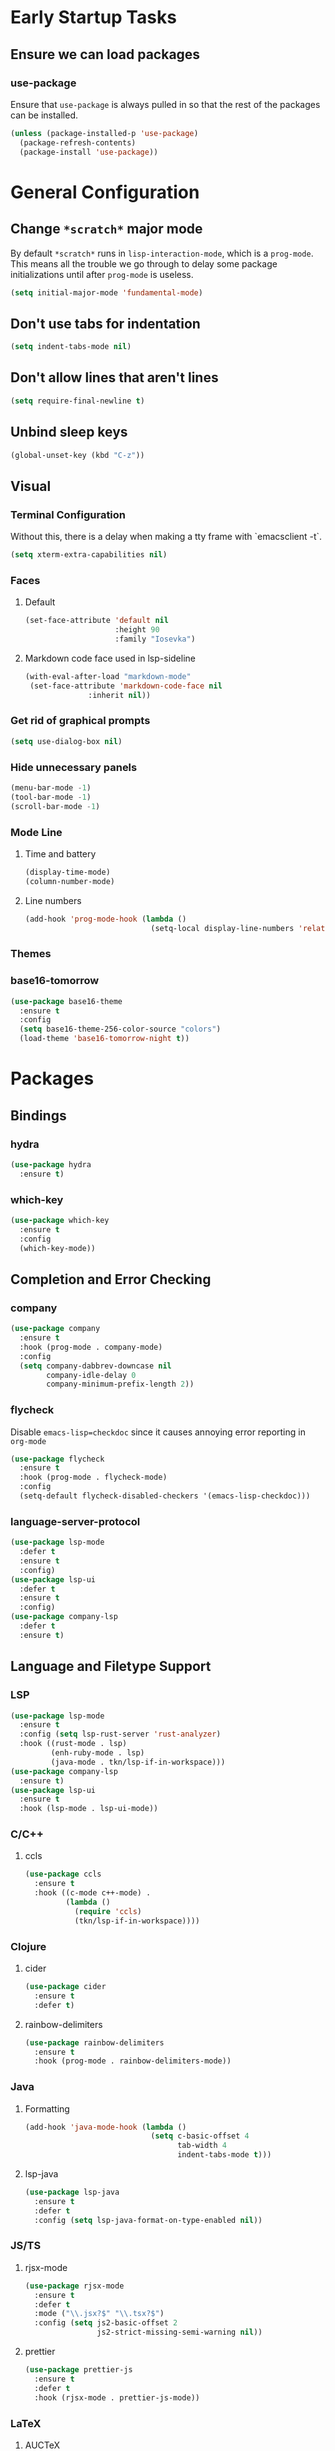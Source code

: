 * Early Startup Tasks
** Ensure we can load packages
*** use-package
Ensure that ~use-package~ is always pulled in so that the rest of the
packages can be installed.
#+BEGIN_SRC emacs-lisp
  (unless (package-installed-p 'use-package)
    (package-refresh-contents)
    (package-install 'use-package))
#+END_SRC

* General Configuration 
** Change ~*scratch*~ major mode
By default ~*scratch*~ runs in ~lisp-interaction-mode~, which is a
~prog-mode~.  This means all the trouble we go through to delay some
package initializations until after ~prog-mode~ is useless.
#+BEGIN_SRC emacs-lisp
  (setq initial-major-mode 'fundamental-mode)
#+END_SRC
** Don't use tabs for indentation
#+BEGIN_SRC emacs-lisp
  (setq indent-tabs-mode nil)
#+END_SRC
** Don't allow lines that aren't lines
#+BEGIN_SRC emacs-lisp
  (setq require-final-newline t)
#+END_SRC
** Unbind sleep keys
#+BEGIN_SRC emacs-lisp
  (global-unset-key (kbd "C-z"))
#+END_SRC
** Visual
*** Terminal Configuration
Without this, there is a delay when making a tty frame with `emacsclient -t`.
#+BEGIN_SRC emacs-lisp
  (setq xterm-extra-capabilities nil)
#+END_SRC
*** Faces
**** Default
#+BEGIN_SRC emacs-lisp
  (set-face-attribute 'default nil
                      :height 90
                      :family "Iosevka")
 #+END_SRC
**** Markdown code face used in lsp-sideline
 #+BEGIN_SRC emacs-lisp
 (with-eval-after-load "markdown-mode"
  (set-face-attribute 'markdown-code-face nil
		       :inherit nil))
 #+END_SRC

*** Get rid of graphical prompts
#+BEGIN_SRC emacs-lisp
(setq use-dialog-box nil)
#+END_SRC

*** Hide unnecessary panels
#+BEGIN_SRC emacs-lisp
  (menu-bar-mode -1)
  (tool-bar-mode -1)
  (scroll-bar-mode -1)
#+END_SRC

*** Mode Line
**** Time and battery
#+BEGIN_SRC emacs-lisp
  (display-time-mode)
  (column-number-mode)
#+END_SRC

**** Line numbers
#+BEGIN_SRC emacs-lisp
  (add-hook 'prog-mode-hook (lambda ()
                              (setq-local display-line-numbers 'relative)))
#+END_SRC

*** Themes
*** base16-tomorrow
#+BEGIN_SRC emacs-lisp
  (use-package base16-theme
    :ensure t
    :config
    (setq base16-theme-256-color-source "colors")
    (load-theme 'base16-tomorrow-night t))
#+END_SRC

* Packages
** Bindings
*** hydra
#+BEGIN_SRC emacs-lisp
  (use-package hydra
    :ensure t)
#+END_SRC

*** which-key
#+BEGIN_SRC emacs-lisp
  (use-package which-key
    :ensure t
    :config
    (which-key-mode))
#+END_SRC

** Completion and Error Checking
*** company
#+BEGIN_SRC emacs-lisp
  (use-package company
    :ensure t
    :hook (prog-mode . company-mode)
    :config
    (setq company-dabbrev-downcase nil
          company-idle-delay 0
          company-minimum-prefix-length 2))
#+END_SRC

*** flycheck
Disable ~emacs-lisp=checkdoc~ since it causes annoying error reporting in ~org-mode~
#+BEGIN_SRC emacs-lisp
  (use-package flycheck
    :ensure t
    :hook (prog-mode . flycheck-mode)
    :config
    (setq-default flycheck-disabled-checkers '(emacs-lisp-checkdoc)))
#+END_SRC

*** language-server-protocol
#+BEGIN_SRC emacs-lisp
  (use-package lsp-mode
    :defer t
    :ensure t
    :config)
  (use-package lsp-ui
    :defer t
    :ensure t
    :config)
  (use-package company-lsp
    :defer t
    :ensure t)
#+END_SRC

** Language and Filetype Support
*** LSP
#+BEGIN_SRC emacs-lisp
  (use-package lsp-mode
    :ensure t
    :config (setq lsp-rust-server 'rust-analyzer)
    :hook ((rust-mode . lsp)
           (enh-ruby-mode . lsp)
           (java-mode . tkn/lsp-if-in-workspace)))
  (use-package company-lsp
    :ensure t)
  (use-package lsp-ui
    :ensure t
    :hook (lsp-mode . lsp-ui-mode))
#+END_SRC
*** C/C++
**** ccls
#+BEGIN_SRC emacs-lisp
  (use-package ccls
    :ensure t
    :hook ((c-mode c++-mode) .
           (lambda ()
             (require 'ccls)
             (tkn/lsp-if-in-workspace))))
#+END_SRC

*** Clojure
**** cider
#+BEGIN_SRC emacs-lisp
  (use-package cider
    :ensure t
    :defer t)
#+END_SRC

**** rainbow-delimiters
#+BEGIN_SRC emacs-lisp
  (use-package rainbow-delimiters
    :ensure t
    :hook (prog-mode . rainbow-delimiters-mode))
#+END_SRC

*** Java
**** Formatting
#+BEGIN_SRC emacs-lisp
  (add-hook 'java-mode-hook (lambda ()
                              (setq c-basic-offset 4
                                    tab-width 4
                                    indent-tabs-mode t)))
#+END_SRC
**** lsp-java
#+BEGIN_SRC emacs-lisp
  (use-package lsp-java
    :ensure t
    :defer t
    :config (setq lsp-java-format-on-type-enabled nil))
#+END_SRC
*** JS/TS
**** rjsx-mode
#+BEGIN_SRC emacs-lisp
  (use-package rjsx-mode
    :ensure t
    :defer t
    :mode ("\\.jsx?$" "\\.tsx?$")
    :config (setq js2-basic-offset 2
                  js2-strict-missing-semi-warning nil))
#+END_SRC
**** prettier
#+BEGIN_SRC emacs-lisp
  (use-package prettier-js
    :ensure t
    :defer t
    :hook (rjsx-mode . prettier-js-mode))
#+END_SRC
*** LaTeX
**** AUCTeX
#+BEGIN_SRC emacs-lisp
  (use-package latex
    :defer t
    :ensure auctex
    :config
    (setq TeX-auto-save t
          TeX-parse-self t
          TeX-view-program-selection '((output-pdf "PDF Tools"))
          TeX-source-correlate-start-server t
          LaTeX-beamer-item-overlay-flag nil)
    (setq-default TeX-master nil
                  TeX-engine 'luatex)
    (add-hook 'TeX-after-compilation-finished-functions 
              'TeX-revert-document-buffer))
  (use-package company-auctex
    :defer t
    :ensure t)
#+END_SRC
*** OCaml
#+BEGIN_SRC emacs-lisp
  (use-package tuareg
    :ensure t
    :defer t)
#+END_SRC
*** Python
#+BEGIN_SRC emacs-lisp
  (use-package lsp-python-ms
    :ensure t
    :init (setq lsp-python-ms-auto-install-server t)
    :hook (python-mode . (lambda ()
                            (require 'lsp-python-ms)
                            (tkn/lsp-if-in-workspace))))
#+END_SRC
*** Rust
**** rust-mode
#+BEGIN_SRC emacs-lisp
  (use-package rust-mode
    :ensure t
    :defer t)
#+END_SRC
*** Scala
**** scala-mode
#+BEGIN_SRC emacs-lisp
  (use-package scala-mode
    :ensure t
    :hook (scala-mode . lsp))
#+END_SRC

*** Haskell
**** haskell-mode
#+BEGIN_SRC emacs-lisp
  (use-package haskell-mode
    :ensure t)
#+END_SRC

*** PDF
**** pdf-tools
#+BEGIN_SRC emacs-lisp
  (use-package pdf-tools
    :defer t
    :ensure t
    :config
    (pdf-tools-install))
#+END_SRC
*** TOML
#+BEGIN_SRC emacs-lisp
  (use-package conf-mode
    :ensure t
    :demand t 
    :config (add-hook 'conf-toml-mode-hook 'smartparens-mode))

#+END_SRC

** Motion, Editing, and Navigation
*** avy
#+BEGIN_SRC emacs-lisp
  (use-package avy
    :ensure t
    :bind (("C-'" . 'avy-goto-char)))
#+END_SRC

*** ace-window
#+BEGIN_SRC emacs-lisp
  (use-package ace-window
    :defer t
    :ensure t
    :config
    (setq aw-keys '(?a ?s ?d ?f ?g ?h ?j ?k ?l)))
#+END_SRC

*** expand-region
#+BEGIN_SRC emacs-lisp
  (use-package expand-region
    :ensure t
    :bind (("C-;" . 'er/expand-region)))
#+END_SRC

*** smartparens
#+BEGIN_SRC emacs-lisp
  (use-package smartparens
    :ensure t
    :config 
    (use-package smartparens-config)
    (setq-default sp-escape-quotes-after-insert nil)
    :hook (prog-mode . smartparens-mode))
#+END_SRC

*** multiple-cursors
#+BEGIN_SRC emacs-lisp
  (use-package multiple-cursors
    :defer t
    :ensure t)
#+END_SRC

** Paradigms
*** ivy
#+BEGIN_SRC emacs-lisp
(use-package ivy
  :ensure t
  :config
  (ivy-mode 1)
  (use-package counsel
    :ensure t)
  (use-package swiper
    :ensure t)
  (counsel-mode)
  (setq ivy-initial-inputs-alist nil)
  :bind (("C-S-s" . 'swiper)))
#+END_SRC

** Snippets
*** yasnippet
#+BEGIN_SRC emacs-lisp
  (use-package yasnippet
    :defer t
    :ensure t
    :hook (prog-mode . yas-minor-mode))
#+END_SRC
**** snippets
#+BEGIN_SRC emacs-lisp
  (use-package yasnippet-snippets
    :defer t
    :ensure t
    :after (yasnippet)
    :config (yas-reload-all))
#+END_SRC
** Version Control, Projects, and Workflow
*** magit
#+BEGIN_SRC emacs-lisp
  (use-package magit
    :ensure t
    :defer t
    :bind (("C-c g" . 'magit-status)))
#+END_SRC

*** projectile
#+BEGIN_SRC emacs-lisp
  (use-package projectile
    :ensure t
    :init
    :config
    (projectile-mode +1)
    (define-key projectile-mode-map (kbd "C-c p") 'projectile-command-map))
#+END_SRC
**** Counsel/Ivy integration
#+BEGIN_SRC emacs-lisp
  (use-package counsel-projectile
    :ensure t
    :config
    (counsel-projectile-mode))
#+END_SRC

* Mode configuration
** cc mode
#+BEGIN_SRC emacs-lisp
  (setq c-default-style '((java-mode . "java")
                         (awk-mode . "awk")
                         (c-mode . "java")
                         (c++-mode . "java")))

  ;; Why would someone indent a template
  (c-set-offset 'topmost-intro-cont 0 nil)
#+END_SRC
** org-mode
   #+BEGIN_SRC emacs-lisp
     (add-hook 'org-mode-hook 'yas-minor-mode)
     (add-hook 'org-mode-hook 'org-indent-mode)
     (add-hook 'org-mode-hook 'flyspell-mode)
     (add-hook 'org-mode-hook (lambda () (require 'org-tempo)))
   #+END_SRC

* Functions
** Buffer management
#+BEGIN_SRC emacs-lisp
  (defun tkn/kill-current-buffer ()
    (interactive)
    (kill-buffer (current-buffer)))
#+END_SRC

#+BEGIN_SRC emacs-lisp
  (defun tkn/clean-open-buffers (&optional keep)
    (interactive)
    (mapc (lambda (buffer)
            (let ((name (buffer-name buffer)))
              (unless (or (string-equal "*scratch*" name)
                          (string-equal "*Messages*" name)
                          (eq buffer keep))
                (kill-buffer buffer)))) (buffer-list))
    (delete-other-windows)
    (switch-to-buffer (or keep "*scratch*")))
#+END_SRC

** edit/view configuration
#+BEGIN_SRC emacs-lisp
  (defun tkn/find-config ()
    (interactive)
    (find-file (expand-file-name "~/.emacs.d/config.org")))
  (defun tkn/reload-config ()
    (interactive)
    (tkn/load-configs))
#+END_SRC
** Load favourite
#+BEGIN_SRC emacs-lisp
  (defun tkn/find-favourite ()
    (interactive)
    (let ((file (ivy-read "Favourite: " tkn/favourites-list)))
      (find-file file)))
#+END_SRC
** Helpers
*** lsp
Lots of files aren't in project workspaces. I don't want to launch
lsp-mode for them, even if only to add them to the "ignore
list". Instead, I'll explicitly add workspaces I _do_ want lsp-mode to
run in.
#+BEGIN_SRC emacs-lisp
  (defun tkn/lsp-if-in-workspace ()
    (interactive)
    (when (lsp-workspace-root)
      (lsp)))
#+END_SRC
* Miscellaneous Bindings
** Windmove
#+BEGIN_SRC emacs-lisp
  (global-set-key (kbd "C-S-h") 'windmove-left)
  (global-set-key (kbd "C-S-j") 'windmove-down)
  (global-set-key (kbd "C-S-k") 'windmove-up)
  (global-set-key (kbd "C-S-l") 'windmove-right)
#+END_SRC
** Hydras
*** Configuration
#+BEGIN_SRC emacs-lisp
  (defhydra hydra-config (:color blue)
    "config"
    ("f" tkn/find-config "find")
    ("r" tkn/reload-config "reload")
    ("if" (find-file (concat user-emacs-directory "init.el")) "find init.el")
    ("of" (counsel-find-file (concat user-emacs-directory "org")) "find other configuration")
    ("ir" (load-file (concat user-emacs-directory "init.el")) "reload init.el"))
  (global-set-key (kbd "C-z c") 'hydra-config/body)
#+END_SRC
*** Current buffer
#+BEGIN_SRC emacs-lisp
  (defhydra hydra-buffer (:color blue)
    "current buffer"
    ("r" revert-buffer "revert")
    ("c" tkn/clean-open-buffers "clean up")
    ("k" tkn/kill-current-buffer "kill")
    ("K" kill-buffer-and-window "kill with window"))
  (global-set-key (kbd "C-z b") 'hydra-buffer/body)
#+END_SRC
*** Hydra index
#+BEGIN_SRC emacs-lisp
  (defhydra hydra-index (:color blue)
    ("s" hydra-smartparens/body "smartparens")
    ("m" hydra-multiple-cursors/body "multiple-cursors")
    ("r" hydra-rectangle/body "rectangles")
    ("e" hydra-lsp/body "editing")
    ("f" tkn/find-favourite "favourite"))
  (global-set-key (kbd "C-z z") 'hydra-index/body)
#+END_SRC
*** multiple-cursors
#+BEGIN_SRC emacs-lisp
  (defhydra hydra-multiple-cursors (:color red)
    "multiple cursors"
    ("e" mc/edit-lines "edit lines" :color blue)
    ("a" mc/mark-all-like-this "mark all")
    ("n" mc/mark-next-like-this "mark next")
    ("N" mc/unmark-next-like-this "unmark next")
    ("p" mc/mark-previous-like-this "mark previous")
    ("P" mc/unmark-previous-like-this "unmark previous")
    ("sn" mc/skip-to-next-like-this "skip to next")
    ("sp" mc/skip-to-previous-like-this "skip to prev"))
#+END_SRC
*** rectangles
#+BEGIN_SRC emacs-lisp
  (defhydra hydra-rectangle (:color blue)
    "rectangles"
    ("s" string-rectange "string")
    ("i" string-insert-rectangle "string insert"))
#+END_SRC
*** lsp
#+BEGIN_SRC emacs-lisp
  (defhydra hydra-lsp (:color blue)
    "lsp"
    ("d" lsp-find-definition "find definition")
    ("i" lsp-find-implementation "find implementation")
    ("r" lsp-find-references "find references"))
#+END_SRC
*** smartparens
#+BEGIN_SRC emacs-lisp
  (defhydra hydra-smartparens (:color blue)
    "smartparens"
    ("(" sp-wrap-round "wrap round")
    ("{" sp-wrap-curly "wrap brace")
    ("[" sp-wrap-square "wrap square")
    ("u" sp-unwrap-sexp "unwrap")
    ("s" sp-forward-slurp-sexp "forward slurp")
    ("S" sp-backward-slurp-sexp "backward slurp")
    ("b" sp-forward-barf-sexp "forward barf")
    ("B" sp-backward-barf-sexp "backward barf")
    ("k" sp-kill-sexp "kill")
    ("K" sp-backward-kill-sexp "backward kill"))
#+END_SRC
*** Windows
#+BEGIN_SRC emacs-lisp
  (defhydra hydra-window ()
    "window motion"
    ("a" ace-window "ace" :color blue)
    ("b" windmove-left "left")
    ("n" windmove-down "down")
    ("p" windmove-up "up")
    ("f" windmove-right "right"))
  (global-set-key (kbd "C-z w") 'hydra-window/body)
#+END_SRC
*** Tabs
#+BEGIN_SRC emacs-lisp
  (defhydra hydra-tabs ()
    "tab motion"
    ("c" tab-bar-new-tab "create" :color blue)
    ("x" tab-bar-close-tab "close" :color blue)
    ("n" tab-bar-switch-to-next-tab "next" :color blue)
    ("p" tab-bar-switch-to-prev-tab "prev" :color blue)
    ("g" tab-bar-switch-to-tab "goto" :color blue)
    ("R" tab-bar-rename-tab "rename" :color blue)
    ("r" tab-bar-switch-to-recent-tab "recent" :color blue))
  (global-set-key (kbd "C-z t") 'hydra-tabs/body)
#+END_SRC
*** Agenda
#+BEGIN_SRC emacs-lisp
  (defhydra hydra-agenda ()
    "Agenda operations"
    ("a" org-agenda "open agenda" :color blue)
    ("f" (counsel-find-file (car org-agenda-files)) "find" :color blue))
  (global-set-key (kbd "C-z a") 'hydra-agenda/body)
#+END_SRC
* General behaviour
** Backup/autosave location
#+BEGIN_SRC emacs-lisp
  (defconst emacs-tmp-dir (expand-file-name "~/tmp/emacs/"))
  (setq backup-directory-alist `((".*" . ,(concat emacs-tmp-dir "backup/")))
	auto-save-file-name-transforms `((".*" ,(concat emacs-tmp-dir "autosave/") t)))
#+END_SRC
** Configuration-specific settings
*** Always follow symlinks
#+BEGIN_SRC emacs-lisp
  (setq vc-follow-symlinks t)
#+END_SRC
*** Keep Emacs "custom" files untracked
#+BEGIN_SRC emacs-lisp
  (setq custom-file (tkn/emacs-d-filename "custom.el"))
  ;; File might not exist yet. Create an empty one.
  (unless (file-exists-p custom-file)
    (write-region "" nil custom-file))
  (load custom-file)
#+END_SRC

